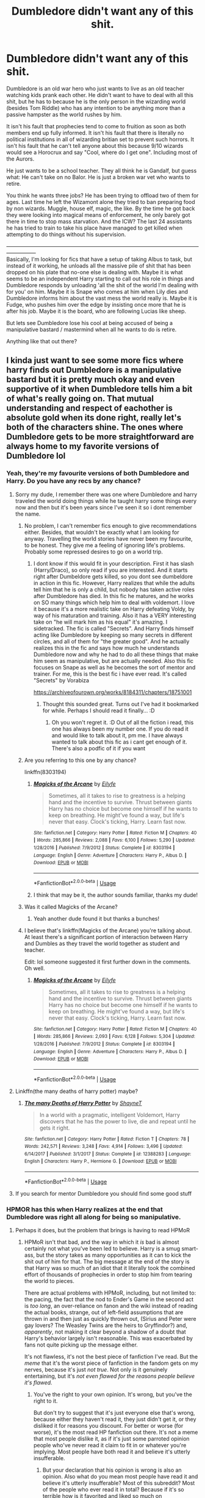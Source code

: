 #+TITLE: Dumbledore didn't want any of this shit.

* Dumbledore didn't want any of this shit.
:PROPERTIES:
:Author: StarDolph
:Score: 257
:DateUnix: 1561858302.0
:DateShort: 2019-Jun-30
:FlairText: Request
:END:
Dumbledore is an old war hero who just wants to live as an old teacher watching kids prank each other. He didn't want to have to deal with all this shit, but he has to because he is the only person in the wizarding world (besides Tom Riddle) who has any intention to be anything more than a passive hampster as the world rushes by him.

It isn't his fault that prophecies tend to come to fruition as soon as both members end up fully informed. It isn't his fault that there is literally no political institutions in all of wizarding britian set to prevent such horrors. It isn't his fault that he can't tell anyone about this because 9/10 wizards would see a Horocrux and say "Cool, where do I get one". Including most of the Aurors.

He just wants to be a school teacher. They all think he is Gandalf, but guess what: He can't take on no Balor. He is just a broken war vet who wants to retire.

You think he wants three jobs? He has been trying to offload two of them for ages. Last time he left the Wizamont alone they tried to ban preparing food by non wizards. Muggle, house elf, magic, the like. By the time he got back they were looking into magical means of enforcement, he only barely got there in time to stop mass starvation. And the ICW? The last 24 assistants he has tried to train to take his place have managed to get killed when attempting to do things without his supervision.

-----------------------------------------------------------------------------------------------------------------------------\\
Basically, I'm looking for fics that have a setup of taking Albus to task, but instead of it working, he unloads all the massive pile of shit that has been dropped on his plate that no-one else is dealing with. Maybe it is what seems to be an independent Harry starting to call out his role in things and Dumbledore responds by unloading 'all the shit of the world I'm dealing with for you' on him. Maybe it is Snape who comes at him when Lily dies and Dumbledore informs him about the vast mess the world really is. Maybe it is Fudge, who pushes him over the edge by insisting once more that he is after his job. Maybe it is the board, who are following Lucias like sheep.

But lets see Dumbledore lose his cool at being accused of being a manipulative bastard / mastermind when all he wants to do is retire.

Anything like that out there?


** I kinda just want to see some more fics where harry finds out Dumbledore is a manipulative bastard but it is pretty much okay and even supportive of it when Dumbledore tells him a bit of what's really going on. That mutual understanding and respect of eachother is absolute gold when its done right, really let's both of the characters shine. The ones where Dumbledore gets to be more straightforward are always home to my favorite versions of Dumbledore lol
:PROPERTIES:
:Author: THECAMFIREHAWK
:Score: 146
:DateUnix: 1561860806.0
:DateShort: 2019-Jun-30
:END:

*** Yeah, they're my favourite versions of both Dumbledore and Harry. Do you have any recs by any chance?
:PROPERTIES:
:Author: SurbhitSrivastava
:Score: 38
:DateUnix: 1561862937.0
:DateShort: 2019-Jun-30
:END:

**** Sorry my dude, I remember there was one where Dumbledore and harry traveled the world doing things while he taught harry some things every now and then but it's been years since I've seen it so i dont remember the name.
:PROPERTIES:
:Author: THECAMFIREHAWK
:Score: 20
:DateUnix: 1561863205.0
:DateShort: 2019-Jun-30
:END:

***** No problem, I can't remember fics enough to give recommendations either. Besides, that wouldn't be exactly what I am looking for anyway. Travelling the world stories have never been my favourite, to be honest. They give me a feeling of ignoring life's problems. Probably some repressed desires to go on a world trip.
:PROPERTIES:
:Author: SurbhitSrivastava
:Score: 8
:DateUnix: 1561864211.0
:DateShort: 2019-Jun-30
:END:

****** I dont know if this would fit in your description. First it has slash (Harry/Draco), so only read if you are interested. And it starts right after Dumbeldore gets killed, so you dont see dumbeldore in action in this fic. However, Harry realizes that while the adults tell him that he is only a child, but nobody has taken active roles after Dumbledore has died. In this fic he matures, and he works on SO many things which help him to deal with voldemort. I love it because it's a more realistic take on Harry defeating Voldy, by way of his maturation and training. Also it has a VERY interesting take on "he will mark him as his equal" it's amazing. I sidetracked. The fic is called "Secrets". And Harry finds himself acting like Dumbledore by keeping so many secrets in different circles, and all of them for "the greater good". And he actually realizes this in the fic and says how much he understands Dumbledore now and why he had to do all these things that make him seem as manipulative, but are actually needed. Also this fic focuses on Snape as well as he becomes the sort of mentor and trainer. For me, this is the best fic i have ever read. It's called "Secrets" by Vorabiza

[[https://archiveofourown.org/works/8184311/chapters/18751001]]
:PROPERTIES:
:Author: dooya227
:Score: 5
:DateUnix: 1561875517.0
:DateShort: 2019-Jun-30
:END:

******* Thought this sounded great. Turns out I've had it bookmarked for while. Perhaps I should read it finally... :D
:PROPERTIES:
:Author: rilokilo
:Score: 2
:DateUnix: 1561900106.0
:DateShort: 2019-Jun-30
:END:

******** Oh you won't regret it. :D Out of all the fiction i read, this one has always been my number one. If you do read it and would like to talk about it, pm me. I have always wanted to talk about this fic as i cant get enough of it. There's also a podfic of it if you want
:PROPERTIES:
:Author: dooya227
:Score: 1
:DateUnix: 1561900427.0
:DateShort: 2019-Jun-30
:END:


***** Are you referring to this one by any chance?

linkffn(8303194)
:PROPERTIES:
:Author: truemint
:Score: 2
:DateUnix: 1561924429.0
:DateShort: 2019-Jul-01
:END:

****** [[https://www.fanfiction.net/s/8303194/1/][*/Magicks of the Arcane/*]] by [[https://www.fanfiction.net/u/2552465/Eilyfe][/Eilyfe/]]

#+begin_quote
  Sometimes, all it takes to rise to greatness is a helping hand and the incentive to survive. Thrust between giants Harry has no choice but become one himself if he wants to keep on breathing. He might've found a way, but life's never that easy. Clock's ticking, Harry. Learn fast now.
#+end_quote

^{/Site/:} ^{fanfiction.net} ^{*|*} ^{/Category/:} ^{Harry} ^{Potter} ^{*|*} ^{/Rated/:} ^{Fiction} ^{M} ^{*|*} ^{/Chapters/:} ^{40} ^{*|*} ^{/Words/:} ^{285,866} ^{*|*} ^{/Reviews/:} ^{2,088} ^{*|*} ^{/Favs/:} ^{6,100} ^{*|*} ^{/Follows/:} ^{5,290} ^{*|*} ^{/Updated/:} ^{1/28/2016} ^{*|*} ^{/Published/:} ^{7/9/2012} ^{*|*} ^{/Status/:} ^{Complete} ^{*|*} ^{/id/:} ^{8303194} ^{*|*} ^{/Language/:} ^{English} ^{*|*} ^{/Genre/:} ^{Adventure} ^{*|*} ^{/Characters/:} ^{Harry} ^{P.,} ^{Albus} ^{D.} ^{*|*} ^{/Download/:} ^{[[http://www.ff2ebook.com/old/ffn-bot/index.php?id=8303194&source=ff&filetype=epub][EPUB]]} ^{or} ^{[[http://www.ff2ebook.com/old/ffn-bot/index.php?id=8303194&source=ff&filetype=mobi][MOBI]]}

--------------

*FanfictionBot*^{2.0.0-beta} | [[https://github.com/tusing/reddit-ffn-bot/wiki/Usage][Usage]]
:PROPERTIES:
:Author: FanfictionBot
:Score: 5
:DateUnix: 1561924441.0
:DateShort: 2019-Jul-01
:END:


****** I think that may be it, the author sounds familiar, thanks my dude!
:PROPERTIES:
:Author: THECAMFIREHAWK
:Score: 1
:DateUnix: 1561924776.0
:DateShort: 2019-Jul-01
:END:


***** Was it called Magicks of the Arcane?
:PROPERTIES:
:Score: 2
:DateUnix: 1561951938.0
:DateShort: 2019-Jul-01
:END:

****** Yeah another dude found it but thanks a bunches!
:PROPERTIES:
:Author: THECAMFIREHAWK
:Score: 2
:DateUnix: 1561953648.0
:DateShort: 2019-Jul-01
:END:


***** I believe that's linkffn(Magicks of the Arcane) you're talking about. At least there's a significant portion of interaction between Harry and Dumbles as they travel the world together as student and teacher.

Edit: lol someone suggested it first further down in the comments. Oh well.
:PROPERTIES:
:Author: PerkaMern
:Score: 2
:DateUnix: 1564201848.0
:DateShort: 2019-Jul-27
:END:

****** [[https://www.fanfiction.net/s/8303194/1/][*/Magicks of the Arcane/*]] by [[https://www.fanfiction.net/u/2552465/Eilyfe][/Eilyfe/]]

#+begin_quote
  Sometimes, all it takes to rise to greatness is a helping hand and the incentive to survive. Thrust between giants Harry has no choice but become one himself if he wants to keep on breathing. He might've found a way, but life's never that easy. Clock's ticking, Harry. Learn fast now.
#+end_quote

^{/Site/:} ^{fanfiction.net} ^{*|*} ^{/Category/:} ^{Harry} ^{Potter} ^{*|*} ^{/Rated/:} ^{Fiction} ^{M} ^{*|*} ^{/Chapters/:} ^{40} ^{*|*} ^{/Words/:} ^{285,866} ^{*|*} ^{/Reviews/:} ^{2,093} ^{*|*} ^{/Favs/:} ^{6,128} ^{*|*} ^{/Follows/:} ^{5,304} ^{*|*} ^{/Updated/:} ^{1/28/2016} ^{*|*} ^{/Published/:} ^{7/9/2012} ^{*|*} ^{/Status/:} ^{Complete} ^{*|*} ^{/id/:} ^{8303194} ^{*|*} ^{/Language/:} ^{English} ^{*|*} ^{/Genre/:} ^{Adventure} ^{*|*} ^{/Characters/:} ^{Harry} ^{P.,} ^{Albus} ^{D.} ^{*|*} ^{/Download/:} ^{[[http://www.ff2ebook.com/old/ffn-bot/index.php?id=8303194&source=ff&filetype=epub][EPUB]]} ^{or} ^{[[http://www.ff2ebook.com/old/ffn-bot/index.php?id=8303194&source=ff&filetype=mobi][MOBI]]}

--------------

*FanfictionBot*^{2.0.0-beta} | [[https://github.com/tusing/reddit-ffn-bot/wiki/Usage][Usage]]
:PROPERTIES:
:Author: FanfictionBot
:Score: 1
:DateUnix: 1564201859.0
:DateShort: 2019-Jul-27
:END:


**** Linkffn(the many deaths of harry potter) maybe?
:PROPERTIES:
:Author: randomredditor12345
:Score: 2
:DateUnix: 1561908102.0
:DateShort: 2019-Jun-30
:END:

***** [[https://www.fanfiction.net/s/12388283/1/][*/The many Deaths of Harry Potter/*]] by [[https://www.fanfiction.net/u/1541014/ShayneT][/ShayneT/]]

#+begin_quote
  In a world with a pragmatic, intelligent Voldemort, Harry discovers that he has the power to live, die and repeat until he gets it right.
#+end_quote

^{/Site/:} ^{fanfiction.net} ^{*|*} ^{/Category/:} ^{Harry} ^{Potter} ^{*|*} ^{/Rated/:} ^{Fiction} ^{T} ^{*|*} ^{/Chapters/:} ^{78} ^{*|*} ^{/Words/:} ^{242,571} ^{*|*} ^{/Reviews/:} ^{3,248} ^{*|*} ^{/Favs/:} ^{4,914} ^{*|*} ^{/Follows/:} ^{3,496} ^{*|*} ^{/Updated/:} ^{6/14/2017} ^{*|*} ^{/Published/:} ^{3/1/2017} ^{*|*} ^{/Status/:} ^{Complete} ^{*|*} ^{/id/:} ^{12388283} ^{*|*} ^{/Language/:} ^{English} ^{*|*} ^{/Characters/:} ^{Harry} ^{P.,} ^{Hermione} ^{G.} ^{*|*} ^{/Download/:} ^{[[http://www.ff2ebook.com/old/ffn-bot/index.php?id=12388283&source=ff&filetype=epub][EPUB]]} ^{or} ^{[[http://www.ff2ebook.com/old/ffn-bot/index.php?id=12388283&source=ff&filetype=mobi][MOBI]]}

--------------

*FanfictionBot*^{2.0.0-beta} | [[https://github.com/tusing/reddit-ffn-bot/wiki/Usage][Usage]]
:PROPERTIES:
:Author: FanfictionBot
:Score: 3
:DateUnix: 1561908115.0
:DateShort: 2019-Jun-30
:END:


**** If you search for mentor Dumbledore you should find some good stuff
:PROPERTIES:
:Author: Scriller99
:Score: 2
:DateUnix: 1561881182.0
:DateShort: 2019-Jun-30
:END:


*** HPMOR has this when Harry realizes at the end that Dumbledore was right all along for being so manipulative.
:PROPERTIES:
:Author: DrMaridelMolotov
:Score: 10
:DateUnix: 1561884872.0
:DateShort: 2019-Jun-30
:END:

**** Perhaps it does, but the problem that brings is having to read HPMoR
:PROPERTIES:
:Author: heff17
:Score: 41
:DateUnix: 1561897273.0
:DateShort: 2019-Jun-30
:END:

***** HPMoR isn't that bad, and the way in which it /is/ bad is almost certainly not what you've been led to believe. Harry is a smug smart-ass, but the story takes as many opportunities as it can to kick the shit out of him for that. The big message at the end of the story is that Harry was so much of an idiot that it literally took the combined effort of thousands of prophecies in order to stop him from tearing the world to pieces.

There are actual problems with HPMoR, including, but not limited to: the pacing, the fact that the nod to Ender's Game in the second act is /too long/, an over-reliance on fanon and the wiki instead of reading the actual books, strange, out of left-field assumptions that are thrown in and then just as quickly thrown out, (Sirius and Peter were gay lovers? The Weasley Twins are the heirs to Gryffindor?) and, /apparently/, not making it clear beyond a shadow of a doubt that Harry's behavior largely isn't reasonable. This was exacerbated by fans not quite picking up the message either.

It's not flawless, it's not the best piece of fanfiction I've read. But the /meme/ that it's the worst piece of fanfiction in the fandom gets on my nerves, because it's just /not true/. Not only is it genuinely entertaining, but it's /not even flawed for the reasons people believe it's flawed./
:PROPERTIES:
:Author: Robert_Barlow
:Score: 23
:DateUnix: 1561905619.0
:DateShort: 2019-Jun-30
:END:

****** You've the right to your own opinion. It's wrong, but you've the right to it.

But don't try to suggest that it's just everyone else that's wrong, because either they haven't read it, they just didn't get it, or they disliked it for reasons you discount. For better or worse (for worse), it's the most read HP fanfiction out there. It's not a meme that most people dislike it, as if it's just some parroted opinion people who've never read it claim to fit in or whatever you're implying. Most people have both read it and believe it's utterly insufferable.
:PROPERTIES:
:Author: heff17
:Score: 11
:DateUnix: 1561907034.0
:DateShort: 2019-Jun-30
:END:

******* But your declaration that his opinion is wrong is also an opinion. Also what do you mean most people have read it and believe it's utterly insufferable? Most of this subreddit? Most of the people who ever read it in total? Because if it's so terrible how is it favorited and liked so much on fanfiction.net? I'm not trying to be contrarian I genuinly want to know cause I got into fanfic this year and have no clue the history of the fanfic. Also what other reasons are there to hate it besides the general smugness and annoyance of the main character? Thanks
:PROPERTIES:
:Author: DrMaridelMolotov
:Score: 12
:DateUnix: 1561916151.0
:DateShort: 2019-Jun-30
:END:


****** Parts of HPMoR are good, and it was enough for me to force myself to read quite a bit of it.

But when, not even 6 months after the first year started, Harry and Hermione are overpowered, battle-hardened generals who discovered every secret of magic... yeah, nah. This would make some degree of sense if the characters were 35yo and accomplished wizards, not when they're 11yo kids who literally just discovered that magic exists.
:PROPERTIES:
:Score: 2
:DateUnix: 1563213496.0
:DateShort: 2019-Jul-15
:END:


****** Honestly the Weasley twins being the spiritual heirs to Gryffindor is something I wish I saw more in fics. It just feels sort of right, and when done well it's pretty epic.
:PROPERTIES:
:Author: PerkaMern
:Score: 2
:DateUnix: 1564202040.0
:DateShort: 2019-Jul-27
:END:


** u/cavelioness:
#+begin_quote
  It isn't his fault that he can't tell anyone about this because 9/10 wizards would see a Horocrux and say "Cool, where do I get one". Including most of the Aurors.
#+end_quote

Not gonna lie, if they were real and I was a witch I would give it serious consideration.
:PROPERTIES:
:Author: cavelioness
:Score: 39
:DateUnix: 1561897435.0
:DateShort: 2019-Jun-30
:END:

*** Why? Horcrux doesn't stop your body from aging, nor does it prevent you from being killed. If something happens, you must be sure that you have someone trustworthy to perform the ressurection ritual for you, so you don't spend indefinite time as a wraith. And when you are finally ressurected... Well, Voldemort might be okay with the whole noseless and scaly look, but most people wouldn't. And that's not even considering that Voldemort went completely mad in his later years, and Horcruxes probably played their role there as well.

Now Elixir of Life... That's the shit.
:PROPERTIES:
:Author: neymovirne
:Score: 33
:DateUnix: 1561902312.0
:DateShort: 2019-Jun-30
:END:

**** Honestly, we do not know how the horcrux interacts with aging

hell for all we know all the scales and noseless could because of voldemorts other experiments with dark magic
:PROPERTIES:
:Author: CommanderL3
:Score: 16
:DateUnix: 1561906858.0
:DateShort: 2019-Jun-30
:END:

***** Part of the serious consideration would definitely include checking all of that out and seeing what's up with them.
:PROPERTIES:
:Author: cavelioness
:Score: 18
:DateUnix: 1561907766.0
:DateShort: 2019-Jun-30
:END:

****** Make one and figure, I have forever to work that out

Shave your own youthful head bald, and then just polyjuice into your younger form
:PROPERTIES:
:Author: CommanderL3
:Score: 8
:DateUnix: 1561907896.0
:DateShort: 2019-Jun-30
:END:


***** Yes, he could have lost his nose because of some other magic, but Voldemort definitely aged since he was 16 and created his first horcrux.
:PROPERTIES:
:Author: neymovirne
:Score: 5
:DateUnix: 1561907490.0
:DateShort: 2019-Jun-30
:END:

****** Of course, but you could just keep aging and your body not die due to age and sickness

I mean you could just keep trotting around looking 130
:PROPERTIES:
:Author: CommanderL3
:Score: 4
:DateUnix: 1561907799.0
:DateShort: 2019-Jun-30
:END:

******* Precisely, and it's one of the many reasons why Horcruxes is such a shit way to achieve immortality. What's the point of living forever if you're all frail and senile?

Dumbledore knew Voldemort did something to secure his survival, but he guessed what exactly only after the diary. So there must be option other than Horcruxes and Philosopher's Stone. Maybe if Voldemort didn't go with the first thing he found at 16, he would find some magic with fewer side effects.
:PROPERTIES:
:Author: neymovirne
:Score: 7
:DateUnix: 1561914538.0
:DateShort: 2019-Jun-30
:END:

******** Honestly, I don't get why 16yo Voldemort didn't immediately seek the Philosopher's Stone. He was certainly powerful enough to defeat Flamel and take the stone from him. Were the Flamels too well hidden?
:PROPERTIES:
:Score: 1
:DateUnix: 1563213631.0
:DateShort: 2019-Jul-15
:END:


**** As long as you disregard the idiotic fantastic beasts movies. Apparently they now think that the elixir of life lets you age too.
:PROPERTIES:
:Score: 1
:DateUnix: 1561906937.0
:DateShort: 2019-Jun-30
:END:


*** Me too. My happiest moment of my life was when I was half awake in a dream and thought I had made a horcrux and was immortal. Nothing else has compared to the pure joy of that day. Wonder what that says about me.
:PROPERTIES:
:Author: SurbhitSrivastava
:Score: 14
:DateUnix: 1561898515.0
:DateShort: 2019-Jun-30
:END:


*** Yeah but dont you have to kill someone in cold blood to make a horcruxes? I think I could maybe kill someone in the most dire self defense scenario but never just murder some random person
:PROPERTIES:
:Author: Scarlet_maximoff
:Score: 4
:DateUnix: 1561912025.0
:DateShort: 2019-Jun-30
:END:

**** It depends on how innocent and in cold blood we're talking. If it's a case of like Death Note, hunting down a child molester or murderer that I don't know personally, but I know they've killed others, I think I could do it. If it has to be, like, a total innocent then probably not.
:PROPERTIES:
:Author: cavelioness
:Score: 2
:DateUnix: 1562023619.0
:DateShort: 2019-Jul-02
:END:


*** Who would you murder?
:PROPERTIES:
:Author: AvarizeDK
:Score: 2
:DateUnix: 1561929883.0
:DateShort: 2019-Jul-01
:END:

**** That would be part of the serious consideration, I guess.
:PROPERTIES:
:Author: cavelioness
:Score: 2
:DateUnix: 1562023658.0
:DateShort: 2019-Jul-02
:END:


** Linkffn(Weres Harry) has the "Many Miles Before I Sleep" trope apply to Dumbledore. He didn't want the responsibilities, but he also knew that he was the most qualified for the job, and couldn't say no.
:PROPERTIES:
:Author: Jahoan
:Score: 19
:DateUnix: 1561864447.0
:DateShort: 2019-Jun-30
:END:

*** It's got a clever title. I usually find puns in the title have an inverse correlation to quality of the story, butt-fuck it, I'll give it a try.
:PROPERTIES:
:Author: FerusGrim
:Score: 8
:DateUnix: 1561876143.0
:DateShort: 2019-Jun-30
:END:

**** It's pretty enjoyable. Sadly unfinished.
:PROPERTIES:
:Author: rilokilo
:Score: 3
:DateUnix: 1561900145.0
:DateShort: 2019-Jun-30
:END:


*** [[https://www.fanfiction.net/s/8106168/1/][*/Weres Harry?/*]] by [[https://www.fanfiction.net/u/1077111/DobbyElfLord][/DobbyElfLord/]]

#+begin_quote
  Dark curses don't play nice- not even with each other. When nine year-old Harry is bitten by a werewolf, the horcrux fights back. The result could only happen to Harry Potter. Canon-ish for the first three years of Hogwarts - AU from that point forward.
#+end_quote

^{/Site/:} ^{fanfiction.net} ^{*|*} ^{/Category/:} ^{Harry} ^{Potter} ^{*|*} ^{/Rated/:} ^{Fiction} ^{T} ^{*|*} ^{/Chapters/:} ^{23} ^{*|*} ^{/Words/:} ^{152,524} ^{*|*} ^{/Reviews/:} ^{3,896} ^{*|*} ^{/Favs/:} ^{9,176} ^{*|*} ^{/Follows/:} ^{9,890} ^{*|*} ^{/Updated/:} ^{8/15/2014} ^{*|*} ^{/Published/:} ^{5/11/2012} ^{*|*} ^{/id/:} ^{8106168} ^{*|*} ^{/Language/:} ^{English} ^{*|*} ^{/Genre/:} ^{Humor/Adventure} ^{*|*} ^{/Characters/:} ^{Harry} ^{P.} ^{*|*} ^{/Download/:} ^{[[http://www.ff2ebook.com/old/ffn-bot/index.php?id=8106168&source=ff&filetype=epub][EPUB]]} ^{or} ^{[[http://www.ff2ebook.com/old/ffn-bot/index.php?id=8106168&source=ff&filetype=mobi][MOBI]]}

--------------

*FanfictionBot*^{2.0.0-beta} | [[https://github.com/tusing/reddit-ffn-bot/wiki/Usage][Usage]]
:PROPERTIES:
:Author: FanfictionBot
:Score: 2
:DateUnix: 1561864469.0
:DateShort: 2019-Jun-30
:END:


** I don't know any unfortunately, but this request has inspired a new desire for a fic. I want one where Dumbledore decides fuck this shit and he just takes Harry and dips out to retire/chill somewhere. Probably after the triwizard tournament.
:PROPERTIES:
:Author: TheVoteMote
:Score: 19
:DateUnix: 1561870485.0
:DateShort: 2019-Jun-30
:END:


** linkffn(Renegade) Not all the elements you're looking for, but quite a few of them. Sadly, it seems to be abandoned.
:PROPERTIES:
:Score: 11
:DateUnix: 1561859620.0
:DateShort: 2019-Jun-30
:END:

*** [[https://www.fanfiction.net/s/11302568/1/][*/Renegade/*]] by [[https://www.fanfiction.net/u/6054788/1991Kira][/1991Kira/]]

#+begin_quote
  They expected him to be a paragon of virtue, a champion of the Light, the personification of all that is good and noble in their world...they were wrong. Explore the legend of a darker Harry Potter, seen from the eyes of friend and foe alike. Multiple POVs. Non-linear narrative. Rated M for violence.
#+end_quote

^{/Site/:} ^{fanfiction.net} ^{*|*} ^{/Category/:} ^{Harry} ^{Potter} ^{*|*} ^{/Rated/:} ^{Fiction} ^{M} ^{*|*} ^{/Chapters/:} ^{27} ^{*|*} ^{/Words/:} ^{186,530} ^{*|*} ^{/Reviews/:} ^{790} ^{*|*} ^{/Favs/:} ^{1,464} ^{*|*} ^{/Follows/:} ^{1,599} ^{*|*} ^{/Updated/:} ^{12/11/2015} ^{*|*} ^{/Published/:} ^{6/9/2015} ^{*|*} ^{/id/:} ^{11302568} ^{*|*} ^{/Language/:} ^{English} ^{*|*} ^{/Genre/:} ^{Drama/Mystery} ^{*|*} ^{/Characters/:} ^{Harry} ^{P.} ^{*|*} ^{/Download/:} ^{[[http://www.ff2ebook.com/old/ffn-bot/index.php?id=11302568&source=ff&filetype=epub][EPUB]]} ^{or} ^{[[http://www.ff2ebook.com/old/ffn-bot/index.php?id=11302568&source=ff&filetype=mobi][MOBI]]}

--------------

*FanfictionBot*^{2.0.0-beta} | [[https://github.com/tusing/reddit-ffn-bot/wiki/Usage][Usage]]
:PROPERTIES:
:Author: FanfictionBot
:Score: 1
:DateUnix: 1561859631.0
:DateShort: 2019-Jun-30
:END:


** Linkffn(magicks of the arcane)
:PROPERTIES:
:Author: tehogre01
:Score: 11
:DateUnix: 1561875625.0
:DateShort: 2019-Jun-30
:END:

*** [[https://www.fanfiction.net/s/8303194/1/][*/Magicks of the Arcane/*]] by [[https://www.fanfiction.net/u/2552465/Eilyfe][/Eilyfe/]]

#+begin_quote
  Sometimes, all it takes to rise to greatness is a helping hand and the incentive to survive. Thrust between giants Harry has no choice but become one himself if he wants to keep on breathing. He might've found a way, but life's never that easy. Clock's ticking, Harry. Learn fast now.
#+end_quote

^{/Site/:} ^{fanfiction.net} ^{*|*} ^{/Category/:} ^{Harry} ^{Potter} ^{*|*} ^{/Rated/:} ^{Fiction} ^{M} ^{*|*} ^{/Chapters/:} ^{40} ^{*|*} ^{/Words/:} ^{285,866} ^{*|*} ^{/Reviews/:} ^{2,088} ^{*|*} ^{/Favs/:} ^{6,100} ^{*|*} ^{/Follows/:} ^{5,290} ^{*|*} ^{/Updated/:} ^{1/28/2016} ^{*|*} ^{/Published/:} ^{7/9/2012} ^{*|*} ^{/Status/:} ^{Complete} ^{*|*} ^{/id/:} ^{8303194} ^{*|*} ^{/Language/:} ^{English} ^{*|*} ^{/Genre/:} ^{Adventure} ^{*|*} ^{/Characters/:} ^{Harry} ^{P.,} ^{Albus} ^{D.} ^{*|*} ^{/Download/:} ^{[[http://www.ff2ebook.com/old/ffn-bot/index.php?id=8303194&source=ff&filetype=epub][EPUB]]} ^{or} ^{[[http://www.ff2ebook.com/old/ffn-bot/index.php?id=8303194&source=ff&filetype=mobi][MOBI]]}

--------------

*FanfictionBot*^{2.0.0-beta} | [[https://github.com/tusing/reddit-ffn-bot/wiki/Usage][Usage]]
:PROPERTIES:
:Author: FanfictionBot
:Score: 1
:DateUnix: 1561875646.0
:DateShort: 2019-Jun-30
:END:


** This is Dumbledore in linkffn(Honour Thy Blood by TheBlack'sResurgence), resentful of not being able to do his true love, teaching.
:PROPERTIES:
:Author: ceplma
:Score: 7
:DateUnix: 1561872093.0
:DateShort: 2019-Jun-30
:END:

*** [[https://www.fanfiction.net/s/12155794/1/][*/Honour Thy Blood/*]] by [[https://www.fanfiction.net/u/8024050/TheBlack-sResurgence][/TheBlack'sResurgence/]]

#+begin_quote
  Beginning in the graveyard, Harry fails to reach the cup to escape but is saved by an unexpected person thought long dead. Harry learns what it is to be a Potter and starts his journey to finish Voldemort once and for all. NO SLASH. Rated M for language, gore etch. A story of realism and Harry coming into his own.
#+end_quote

^{/Site/:} ^{fanfiction.net} ^{*|*} ^{/Category/:} ^{Harry} ^{Potter} ^{*|*} ^{/Rated/:} ^{Fiction} ^{M} ^{*|*} ^{/Chapters/:} ^{21} ^{*|*} ^{/Words/:} ^{307,702} ^{*|*} ^{/Reviews/:} ^{1,931} ^{*|*} ^{/Favs/:} ^{8,484} ^{*|*} ^{/Follows/:} ^{4,593} ^{*|*} ^{/Updated/:} ^{2/3} ^{*|*} ^{/Published/:} ^{9/19/2016} ^{*|*} ^{/Status/:} ^{Complete} ^{*|*} ^{/id/:} ^{12155794} ^{*|*} ^{/Language/:} ^{English} ^{*|*} ^{/Genre/:} ^{Drama/Romance} ^{*|*} ^{/Characters/:} ^{<Harry} ^{P.,} ^{Daphne} ^{G.>} ^{*|*} ^{/Download/:} ^{[[http://www.ff2ebook.com/old/ffn-bot/index.php?id=12155794&source=ff&filetype=epub][EPUB]]} ^{or} ^{[[http://www.ff2ebook.com/old/ffn-bot/index.php?id=12155794&source=ff&filetype=mobi][MOBI]]}

--------------

*FanfictionBot*^{2.0.0-beta} | [[https://github.com/tusing/reddit-ffn-bot/wiki/Usage][Usage]]
:PROPERTIES:
:Author: FanfictionBot
:Score: 1
:DateUnix: 1561872109.0
:DateShort: 2019-Jun-30
:END:


** Balor? =(

(Balrog)
:PROPERTIES:
:Author: Zpeed1
:Score: 7
:DateUnix: 1561881958.0
:DateShort: 2019-Jun-30
:END:

*** Eh, you can't expect him to have actually read muggle books can you?

(Deflected!)
:PROPERTIES:
:Author: StarDolph
:Score: 7
:DateUnix: 1561882058.0
:DateShort: 2019-Jun-30
:END:

**** Wizamont? =(

(Wizengamot)
:PROPERTIES:
:Author: Zpeed1
:Score: 6
:DateUnix: 1561882117.0
:DateShort: 2019-Jun-30
:END:

***** That one I knew was wrong but was too lazy to look up :p
:PROPERTIES:
:Author: StarDolph
:Score: 5
:DateUnix: 1561882150.0
:DateShort: 2019-Jun-30
:END:

****** /doesn't type Wizengamot enough that it's in his dictionary/
:PROPERTIES:
:Author: SurbhitSrivastava
:Score: 8
:DateUnix: 1561898320.0
:DateShort: 2019-Jun-30
:END:


****** Aha!
:PROPERTIES:
:Author: Zpeed1
:Score: 2
:DateUnix: 1561882190.0
:DateShort: 2019-Jun-30
:END:


** Dumbledore, stares down at Harry 'You think I wanted this, its been months since I have been bowling I am always busy with some inane Task, If its not the ministry its something else, I am old and so so tired, In my youth I used to look down on my brother whose ambitions stopped at owning his own bar, but now I envy my brother, Owning a bar would be so simple and pleasant, Instead I run a school where the governors and ministry battle my every move. People call me manipulative and a mastermind, but the world is barely holding together, in the 70's a muggle student brought comic books to this school a story about one man holding the weight of the world on his shoulders, the story was framed as heroic harry, but it failed to account for how much damage it does to a person, Do you know the most amusement I get in my daily life is showing up to the ministry in a garish robe but even now thats getting old, and I am Just an old man left with regrets, I went to school with your great Grandfather, he was a few years older then me, I taught your grandfather and father, I watched your father grow from a boy into a man and then I had to watch the funeral, I have had to watch so many of my students be buried because of tom, because of my failings to set him on the right path.\\
My failings robbed you of a lifetime spent with your Godfather as well, So many mistakes harry'' Dumbledore Sighed and paused but was interrupted by Harry 'I am sorry for lashing out at you, You Do not have to go this alone professor, me, ron, Hermione and the order are here for you please let us help you carry your burdens''
:PROPERTIES:
:Author: CommanderL3
:Score: 8
:DateUnix: 1561882889.0
:DateShort: 2019-Jun-30
:END:

*** Hey, just a headsup. You need double-spacing for Reddit to render it as a single space.
:PROPERTIES:
:Author: MrRandom04
:Score: 4
:DateUnix: 1561899673.0
:DateShort: 2019-Jun-30
:END:

**** thank you for this, too lazy to edit
:PROPERTIES:
:Author: CommanderL3
:Score: 0
:DateUnix: 1561900373.0
:DateShort: 2019-Jun-30
:END:


** linkffn([[https://www.fanfiction.net/s/12738075/]]) -- /Why Time Travel Should Be Illegal and Other Morals/ by mugglesftw. The self-insert main character is very afraid of Dumbledore because he suspects Dumbledore of putting Harry in an abusive home on purpose and doing other manipulative things. But when the protagonist finally has a conversation with Dumbledore in [[https://www.fanfiction.net/s/12738075/5/Why-Time-Travel-Should-Be-Illegal-and-Other-Morals][Chapter 5]], Dumbledore turns out to have very reasonable explanations for his actions and for why the Chief Warlock has much less political power than the main character had assumed. The main character presses Dumbledore on some of his other actions later in the story, but Dumbledore has good explanations for those too.
:PROPERTIES:
:Author: roryokane
:Score: 1
:DateUnix: 1561932900.0
:DateShort: 2019-Jul-01
:END:

*** Ah yes this fic. Nice setup but the religion thing gets overbearing fast.
:PROPERTIES:
:Author: StarDolph
:Score: 2
:DateUnix: 1561937084.0
:DateShort: 2019-Jul-01
:END:

**** It's definitely not everyone's cup of tea, but I will say that "the religion thing" is a pretty reasonable level of religion for a devout Christian. I mean, it's totally valid if you don't want to read about that in your Harry Potter fanfic, but I don't want anyone scared off because they're worried this is going to be Hogwarts School of Prayer and Miracles or whatever that was called.
:PROPERTIES:
:Author: Pondincherry
:Score: 2
:DateUnix: 1562050168.0
:DateShort: 2019-Jul-02
:END:


*** [[https://www.fanfiction.net/s/12738075/1/][*/Why Time Travel Should Be Illegal and Other Morals/*]] by [[https://www.fanfiction.net/u/4497458/mugglesftw][/mugglesftw/]]

#+begin_quote
  Ever dream of ending up in your favorite book? Think that sounds pretty awesome? Well you're wrong. Time travel sucks, alternate dimensions suck, and trying to raise young wizards without getting yourself killed and accidentally letting the bad guys win really sucks. But getting to give a kid the childhood he needs? Well, that just might make it worth it.
#+end_quote

^{/Site/:} ^{fanfiction.net} ^{*|*} ^{/Category/:} ^{Harry} ^{Potter} ^{*|*} ^{/Rated/:} ^{Fiction} ^{T} ^{*|*} ^{/Chapters/:} ^{46} ^{*|*} ^{/Words/:} ^{208,635} ^{*|*} ^{/Reviews/:} ^{730} ^{*|*} ^{/Favs/:} ^{632} ^{*|*} ^{/Follows/:} ^{900} ^{*|*} ^{/Updated/:} ^{5/28} ^{*|*} ^{/Published/:} ^{11/25/2017} ^{*|*} ^{/id/:} ^{12738075} ^{*|*} ^{/Language/:} ^{English} ^{*|*} ^{/Genre/:} ^{Humor/Family} ^{*|*} ^{/Characters/:} ^{Harry} ^{P.,} ^{Albus} ^{D.,} ^{OC,} ^{Walden} ^{M.} ^{*|*} ^{/Download/:} ^{[[http://www.ff2ebook.com/old/ffn-bot/index.php?id=12738075&source=ff&filetype=epub][EPUB]]} ^{or} ^{[[http://www.ff2ebook.com/old/ffn-bot/index.php?id=12738075&source=ff&filetype=mobi][MOBI]]}

--------------

*FanfictionBot*^{2.0.0-beta} | [[https://github.com/tusing/reddit-ffn-bot/wiki/Usage][Usage]]
:PROPERTIES:
:Author: FanfictionBot
:Score: 1
:DateUnix: 1561932927.0
:DateShort: 2019-Jul-01
:END:

**** Made my day, I love your comment thank you stranger
:PROPERTIES:
:Author: nkid299
:Score: 1
:DateUnix: 1561932930.0
:DateShort: 2019-Jul-01
:END:

***** [removed]
:PROPERTIES:
:Score: 7
:DateUnix: 1561932959.0
:DateShort: 2019-Jul-01
:END:

****** Good Bot!
:PROPERTIES:
:Author: Thane-of-Hyrule
:Score: 3
:DateUnix: 1561953785.0
:DateShort: 2019-Jul-01
:END:


****** Wait, seriously?
:PROPERTIES:
:Author: Miqdad_Suleman
:Score: 1
:DateUnix: 1572975850.0
:DateShort: 2019-Nov-05
:END:


** I present the most complex and ambiguous HP fanfiction Albus centric I have ever read

Title: [[http://geneticallydead.livejournal.com/211978.html][Möbius]]Author: MandyRating: NC-17Length: MediumTen years after the fall of Voldemort, Harry Potter returns to Hogwarts, celebrated as the saviour of the wizarding world. In the history books, Harry Potter stood over the hollow corpse of Lord Voldemort, vibrant and triumphant, and incinerated that withered old body to the depths of hell. The real truth was, Severus Snape killed Voldemort. Not Harry Potter.Pairing: Harry/Severus

​

Oldie but goldie, please, despite the pairing, give it a try.

​

Harry is just soul crushingly well written here. :>
:PROPERTIES:
:Author: Inneraem
:Score: 1
:DateUnix: 1574458204.0
:DateShort: 2019-Nov-23
:END:


** Then he should have stayed OUT OF IT!

Sorry, but making excuses for Dumbledore's poor leadership, keeping secrets, placing burdens on a kid (who's life he ruined by placing him in an abusive household and then using him as a sacrifice) and generally hindering the war effort ("Don't kill your enemies, stun them, so we can look them up!" - No, if someone wants to kill you you obliterate them and then later on collect the pieces, you don't use stunners on deatheaters (unless you want to interrogate them, but not as a main combat spell!)) simply piss me off!

Dumbledore should have protected his school, he should have fought when neccessary but he should have put someone else in charge of the order (Mad-Eye Moody maybe or Shacklebolt) and should have kept out of the war mostly (he should also have not protected Snape, because with another potions-teacher I am sure there would have been more Aurors, Healers etc. (all of them need a potions NEWT after all and Snape didn't make getting that easy, in fact he made it harder than it should be!))
:PROPERTIES:
:Author: Laxian
:Score: 0
:DateUnix: 1566336618.0
:DateShort: 2019-Aug-21
:END:

